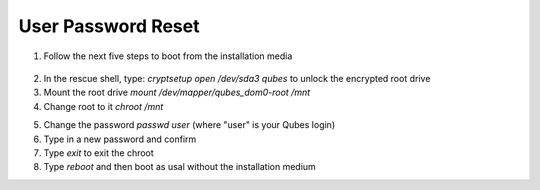 User Password Reset
===================

1. Follow the next five steps to boot from the installation media

.. figure:: ./images/user-password-reset/step-one.jpg
 :alt: Step 1

.. figure:: ./images/user-password-reset/step-two.jpg
 :alt: Step 2

.. figure:: ./images/user-password-reset/step-three.jpg
 :alt: Step 3

.. figure:: ./images/user-password-reset/step-four.jpg
 :alt: Step 4

.. figure:: ./images/user-password-reset/step-five.jpg
 :alt: Step 5

2. In the rescue shell, type: `cryptsetup open /dev/sda3 qubes` to unlock the encrypted root drive

3. Mount the root drive `mount /dev/mapper/qubes_dom0-root /mnt`

4. Change root to it `chroot /mnt`

5) Change the password `passwd user` (where "user" is your Qubes login)
6) Type in a new password and confirm
7) Type `exit` to exit the chroot
8) Type `reboot` and then boot as usal without the installation medium
